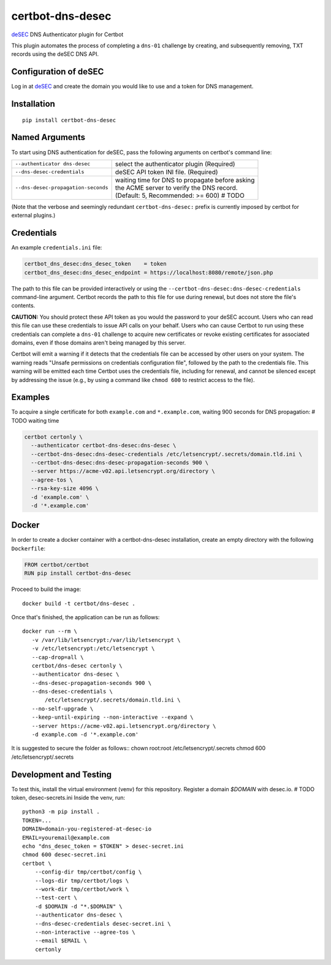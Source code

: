 certbot-dns-desec
=================

deSEC_ DNS Authenticator plugin for Certbot

This plugin automates the process of completing a ``dns-01`` challenge by
creating, and subsequently removing, TXT records using the deSEC DNS API.

Configuration of deSEC
----------------------

Log in at deSEC_ and create the domain you would like to use and a token for DNS management.

.. _deSEC: https://desec.io/
.. _certbot: https://certbot.eff.org/

Installation
------------

::

    pip install certbot-dns-desec


Named Arguments
---------------

To start using DNS authentication for deSEC, pass the following arguments on
certbot's command line:

============================================================= ==============================================
``--authenticator dns-desec``                                 select the authenticator plugin (Required)

``--dns-desec-credentials``                                   deSEC API token
                                                              INI file. (Required)

``--dns-desec-propagation-seconds``                           | waiting time for DNS to propagate before asking
                                                              | the ACME server to verify the DNS record.
                                                              | (Default: 5, Recommended: >= 600)  # TODO
============================================================= ==============================================

(Note that the verbose and seemingly redundant ``certbot-dns-desec:`` prefix
is currently imposed by certbot for external plugins.)


Credentials
-----------

An example ``credentials.ini`` file:

.. code-block:: ini

   certbot_dns_desec:dns_desec_token    = token
   certbot_dns_desec:dns_desec_endpoint = https://localhost:8080/remote/json.php

The path to this file can be provided interactively or using the
``--certbot-dns-desec:dns-desec-credentials`` command-line argument. Certbot
records the path to this file for use during renewal, but does not store the
file's contents.

**CAUTION:** You should protect these API token as you would the
password to your deSEC account. Users who can read this file can use these
credentials to issue API calls on your behalf. Users who can cause
Certbot to run using these credentials can complete a ``dns-01`` challenge to
acquire new certificates or revoke existing certificates for associated
domains, even if those domains aren't being managed by this server.

Certbot will emit a warning if it detects that the credentials file can be
accessed by other users on your system. The warning reads "Unsafe permissions
on credentials configuration file", followed by the path to the credentials
file. This warning will be emitted each time Certbot uses the credentials file,
including for renewal, and cannot be silenced except by addressing the issue
(e.g., by using a command like ``chmod 600`` to restrict access to the file).


Examples
--------

To acquire a single certificate for both ``example.com`` and
``*.example.com``, waiting 900 seconds for DNS propagation:  # TODO waiting time

.. code-block:: bash

   certbot certonly \
     --authenticator certbot-dns-desec:dns-desec \
     --certbot-dns-desec:dns-desec-credentials /etc/letsencrypt/.secrets/domain.tld.ini \
     --certbot-dns-desec:dns-desec-propagation-seconds 900 \
     --server https://acme-v02.api.letsencrypt.org/directory \
     --agree-tos \
     --rsa-key-size 4096 \
     -d 'example.com' \
     -d '*.example.com'


Docker
------

In order to create a docker container with a certbot-dns-desec installation,
create an empty directory with the following ``Dockerfile``:

.. code-block:: docker

    FROM certbot/certbot
    RUN pip install certbot-dns-desec

Proceed to build the image::

    docker build -t certbot/dns-desec .

Once that's finished, the application can be run as follows::

    docker run --rm \
       -v /var/lib/letsencrypt:/var/lib/letsencrypt \
       -v /etc/letsencrypt:/etc/letsencrypt \
       --cap-drop=all \
       certbot/dns-desec certonly \
       --authenticator dns-desec \
       --dns-desec-propagation-seconds 900 \
       --dns-desec-credentials \
           /etc/letsencrypt/.secrets/domain.tld.ini \
       --no-self-upgrade \
       --keep-until-expiring --non-interactive --expand \
       --server https://acme-v02.api.letsencrypt.org/directory \
       -d example.com -d '*.example.com'

It is suggested to secure the folder as follows::
chown root:root /etc/letsencrypt/.secrets
chmod 600 /etc/letsencrypt/.secrets

Development and Testing
-----------------------

To test this, install the virtual environment (venv) for this repository. Register a domain `$DOMAIN` with desec.io.
# TODO token, desec-secrets.ini
Inside the venv, run::

    python3 -m pip install .
    TOKEN=...
    DOMAIN=domain-you-registered-at-desec-io
    EMAIL=youremail@example.com
    echo "dns_desec_token = $TOKEN" > desec-secret.ini
    chmod 600 desec-secret.ini
    certbot \
        --config-dir tmp/certbot/config \
        --logs-dir tmp/certbot/logs \
        --work-dir tmp/certbot/work \
        --test-cert \
        -d $DOMAIN -d "*.$DOMAIN" \
        --authenticator dns-desec \
        --dns-desec-credentials desec-secret.ini \
        --non-interactive --agree-tos \
        --email $EMAIL \
        certonly
